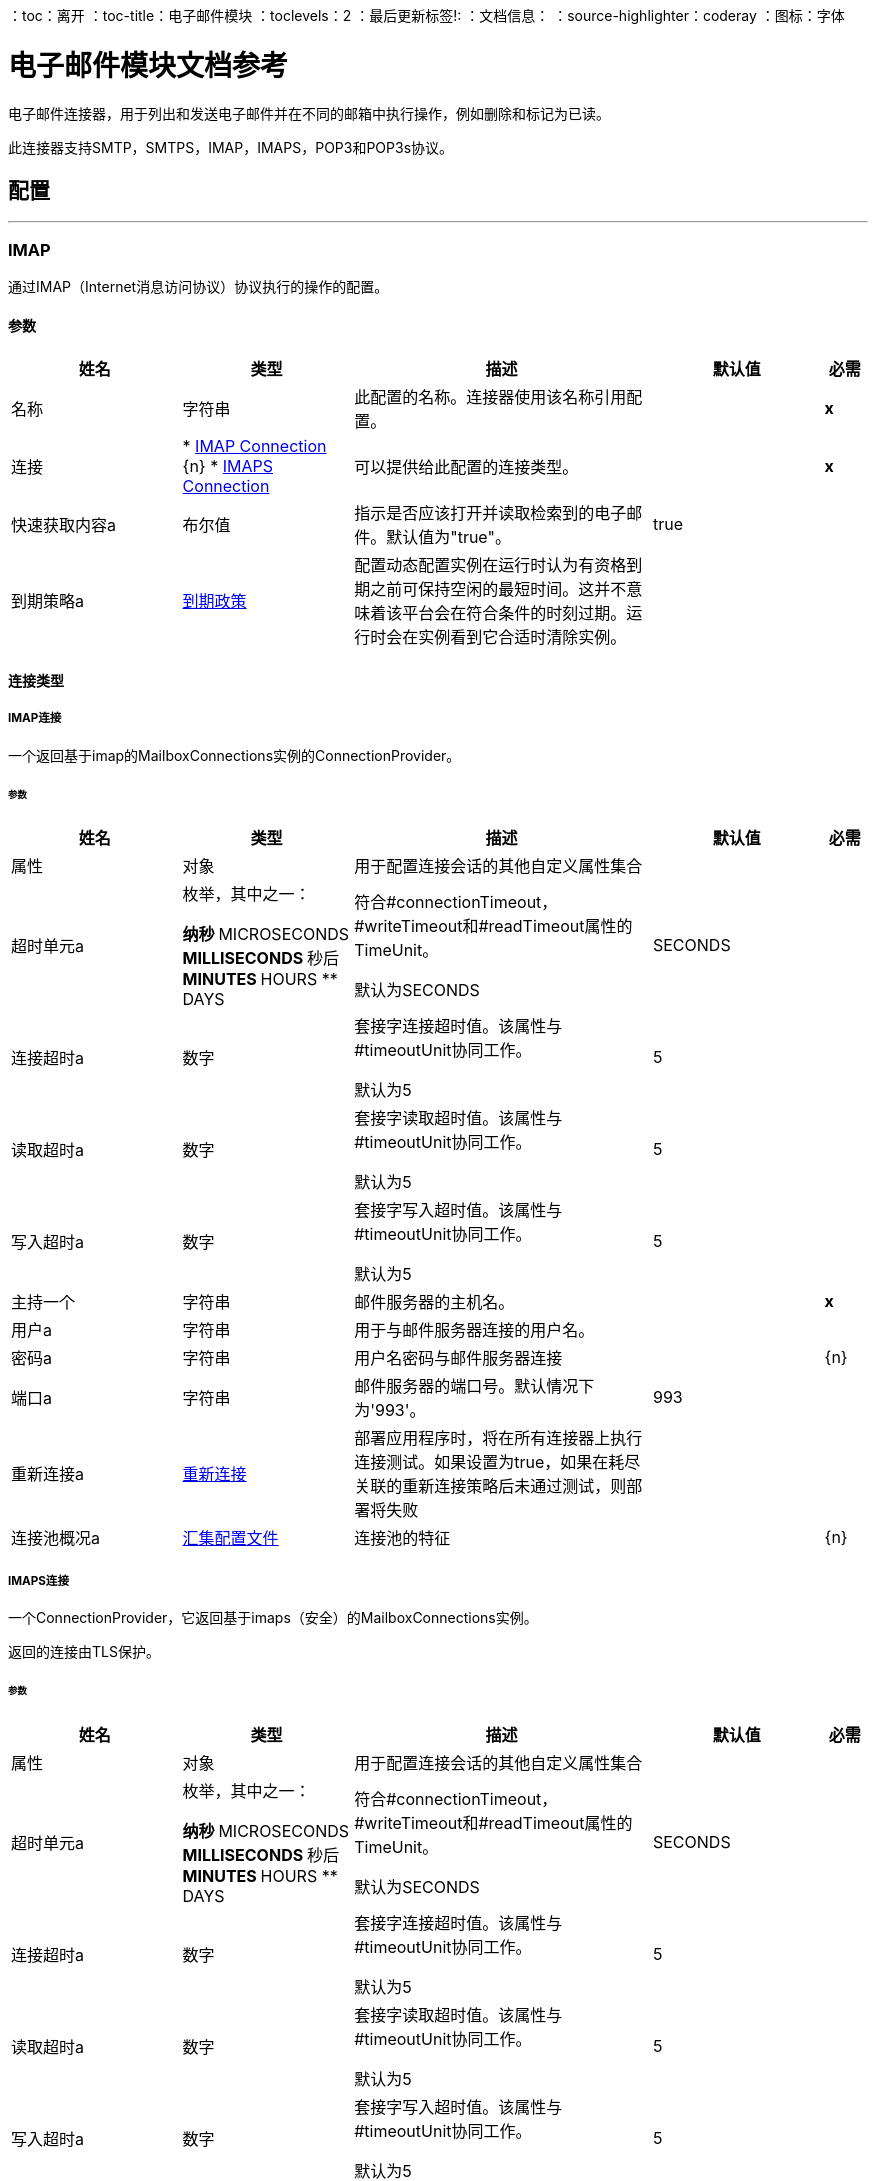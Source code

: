 ：toc：离开
：toc-title：电子邮件模块
：toclevels：2
：最后更新标签!:
：文档信息：
：source-highlighter：coderay
：图标：字体


= 电子邮件模块文档参考

+++
电子邮件连接器，用于列出和发送电子邮件并在不同的邮箱中执行操作，例如删除和标记为已读。 <p>此连接器支持SMTP，SMTPS，IMAP，IMAPS，POP3和POP3s协议。
+++


== 配置
---
[[imap]]
===  IMAP

+++
通过IMAP（Internet消息访问协议）协议执行的操作的配置。
+++

==== 参数
[cols=".^20%,.^20%,.^35%,.^20%,^.^5%", options="header"]
|======================
| 姓名 | 类型 | 描述 | 默认值 | 必需
|名称 | 字符串 | 此配置的名称。连接器使用该名称引用配置。 |  |  *x* {nbsp}
| 连接|  * <<imap_imap, IMAP Connection>> {n}
*  <<imap_imaps, IMAPS Connection>> {nbsp}
  | 可以提供给此配置的连接类型。 |  |  *x* {nbsp}
| 快速获取内容a | 布尔值 |   +++指示是否应该打开并读取检索到的电子邮件。默认值为"true"。+++  |   +++ true +++  |  {nbsp}
| 到期策略a |  <<ExpirationPolicy>>  |   +++配置动态配置实例在运行时认为有资格到期之前可保持空闲的最短时间。这并不意味着该平台会在符合条件的时刻过期。运行时会在实例看到它合适时清除实例。+++  |   |  {nbsp}
|======================

==== 连接类型
[[imap_imap]]
=====  IMAP连接

+++
一个返回基于imap的MailboxConnections实例的ConnectionProvider。
+++

====== 参数
[cols=".^20%,.^20%,.^35%,.^20%,^.^5%", options="header"]
|======================
| 姓名 | 类型 | 描述 | 默认值 | 必需
| 属性| 对象 |   +++用于配置连接会话的其他自定义属性集合+++  |   |  {nbsp}
| 超时单元a | 枚举，其中之一：

** 纳秒
**  MICROSECONDS
**  MILLISECONDS
** 秒后
**  MINUTES
**  HOURS
**  DAYS  |   +++符合#connectionTimeout，#writeTimeout和#readTimeout属性的TimeUnit。 <p>默认为SECONDS +++  |   +++ SECONDS +++  |  {nbsp}
| 连接超时a | 数字 |   +++套接字连接超时值。该属性与#timeoutUnit协同工作。 <p>默认为5 +++  |   +++ 5 +++  |  {nbsp}
| 读取超时a | 数字 |   +++套接字读取超时值。该属性与#timeoutUnit协同工作。 <p>默认为5 +++  |   +++ 5 +++  |  {nbsp}
| 写入超时a | 数字 |   +++套接字写入超时值。该属性与#timeoutUnit协同工作。 <p>默认为5 +++  |   +++ 5 +++  |  {nbsp}
| 主持一个| 字符串 |   +++邮件服务器的主机名。+++  |   |  *x* {nbsp}
| 用户a | 字符串 |   +++用于与邮件服务器连接的用户名。+++  |   |  {nbsp}
| 密码a | 字符串 |   +++用户名密码与邮件服务器连接+++  |   |  {n}
| 端口a | 字符串 |   +++邮件服务器的端口号。默认情况下为'993'。+++  |   +++ 993 +++  |  {nbsp}
| 重新连接a |  <<Reconnection>>  |   +++部署应用程序时，将在所有连接器上执行连接测试。如果设置为true，如果在耗尽关联的重新连接策略后未通过测试，则部署将失败+++  |   |  {nbsp}
| 连接池概况a |  <<PoolingProfile>>  |   +++连接池的特征+++  |   |  {n}
|======================
[[imap_imaps]]
=====  IMAPS连接

+++
一个ConnectionProvider，它返回基于imaps（安全）的MailboxConnections实例。 <p>返回的连接由TLS保护。
+++

====== 参数
[cols=".^20%,.^20%,.^35%,.^20%,^.^5%", options="header"]
|======================
| 姓名 | 类型 | 描述 | 默认值 | 必需
| 属性| 对象 |   +++用于配置连接会话的其他自定义属性集合+++  |   |  {nbsp}
| 超时单元a | 枚举，其中之一：

** 纳秒
**  MICROSECONDS
**  MILLISECONDS
** 秒后
**  MINUTES
**  HOURS
**  DAYS  |   +++符合#connectionTimeout，#writeTimeout和#readTimeout属性的TimeUnit。 <p>默认为SECONDS +++  |   +++ SECONDS +++  |  {nbsp}
| 连接超时a | 数字 |   +++套接字连接超时值。该属性与#timeoutUnit协同工作。 <p>默认为5 +++  |   +++ 5 +++  |  {nbsp}
| 读取超时a | 数字 |   +++套接字读取超时值。该属性与#timeoutUnit协同工作。 <p>默认为5 +++  |   +++ 5 +++  |  {nbsp}
| 写入超时a | 数字 |   +++套接字写入超时值。该属性与#timeoutUnit协同工作。 <p>默认为5 +++  |   +++ 5 +++  |  {nbsp}
| 主持一个| 字符串 |   +++邮件服务器的主机名。+++  |   |  *x* {nbsp}
| 用户a | 字符串 |   +++用于与邮件服务器连接的用户名。+++  |   |  {nbsp}
| 密码a | 字符串 |   +++用户名密码与邮件服务器连接+++  |   |  {n}
| 端口a | 字符串 |   +++邮件服务器的端口号。默认情况下为'993'。+++  |   +++ 993 +++  |  {nbsp}
|  TLS配置a |  <<Tls>>  |   +++ TLS上下文的工厂。 TLS上下文使用密钥存储和信任存储进行配置。允许创建TLS安全连接。+++  |   |  *x* {nbsp}
| 重新连接a |  <<Reconnection>>  |   +++部署应用程序时，将在所有连接器上执行连接测试。如果设置为true，如果在耗尽关联的重新连接策略后未通过测试，则部署将失败+++  |   |  {nbsp}
| 连接池概况a |  <<PoolingProfile>>  |   +++连接池的特征+++  |   |  {n}
|======================

==== 相关操作
*  <<delete>> {nbsp}
*  <<expungeFolder>> {nbsp}
*  <<listImap>> {nbsp}
*  <<markAsDeleted>> {nbsp}
*  <<markAsRead>> {nbsp}


---
[[pop3]]
===  POP3

+++
通过POP3（邮局协议3）协议执行的操作的配置。
+++

==== 参数
[cols=".^20%,.^20%,.^35%,.^20%,^.^5%", options="header"]
|======================
| 姓名 | 类型 | 描述 | 默认值 | 必需
|名称 | 字符串 | 此配置的名称。连接器使用该名称引用配置。 |  |  *x* {nbsp}
| 连接|  * <<pop3_pop3, POP3 Connection>> {n}
*  <<pop3_pop3s, POP3S Connection>> {nbsp}
  | 可以提供给此配置的连接类型。 |  |  *x* {nbsp}
| 到期策略a |  <<ExpirationPolicy>>  |   +++配置动态配置实例在运行时认为有资格到期之前可保持空闲的最短时间。这并不意味着该平台会在符合条件的时刻过期。运行时会在实例看到它合适时清除实例。+++  |   |  {nbsp}
|======================

==== 连接类型
[[pop3_pop3]]
=====  POP3连接

+++
返回基于pop3的MailboxConnections实例的ConnectionProvider。
+++

====== 参数
[cols=".^20%,.^20%,.^35%,.^20%,^.^5%", options="header"]
|======================
| 姓名 | 类型 | 描述 | 默认值 | 必需
| 属性| 对象 |   +++用于配置连接会话的其他自定义属性集合+++  |   |  {nbsp}
| 超时单元a | 枚举，其中之一：

** 纳秒
**  MICROSECONDS
**  MILLISECONDS
** 秒后
**  MINUTES
**  HOURS
**  DAYS  |   +++符合#connectionTimeout，#writeTimeout和#readTimeout属性的TimeUnit。 <p>默认为SECONDS +++  |   +++ SECONDS +++  |  {nbsp}
| 连接超时a | 数字 |   +++套接字连接超时值。该属性与#timeoutUnit协同工作。 <p>默认为5 +++  |   +++ 5 +++  |  {nbsp}
| 读取超时a | 数字 |   +++套接字读取超时值。该属性与#timeoutUnit协同工作。 <p>默认为5 +++  |   +++ 5 +++  |  {nbsp}
| 写入超时a | 数字 |   +++套接字写入超时值。该属性与#timeoutUnit协同工作。 <p>默认为5 +++  |   +++ 5 +++  |  {nbsp}
| 主持一个| 字符串 |   +++邮件服务器的主机名。+++  |   |  *x* {nbsp}
| 用户a | 字符串 |   +++用于与邮件服务器连接的用户名。+++  |   |  {nbsp}
| 密码a | 字符串 |   +++用户名密码与邮件服务器连接+++  |   |  {n}
| 端口a | 字符串 |   +++邮件服务器的端口号。 '110'。+++  |   +++ 110 +++  |  {nbsp}
| 重新连接a |  <<Reconnection>>  |   +++部署应用程序时，将在所有连接器上执行连接测试。如果设置为true，如果在耗尽关联的重新连接策略后未通过测试，则部署将失败+++  |   |  {nbsp}
| 连接池概况a |  <<PoolingProfile>>  |   +++连接池的特征+++  |   |  {n}
|======================
[[pop3_pop3s]]
=====  POP3S连接

+++
一个ConnectionProvider，它返回基于邮箱连接的pop3s（安全）实例。 <p>返回的连接由TLS保护。
+++

====== 参数
[cols=".^20%,.^20%,.^35%,.^20%,^.^5%", options="header"]
|======================
| 姓名 | 类型 | 描述 | 默认值 | 必需
| 属性| 对象 |   +++用于配置连接会话的其他自定义属性集合+++  |   |  {nbsp}
| 超时单元a | 枚举，其中之一：

** 纳秒
**  MICROSECONDS
**  MILLISECONDS
** 秒后
**  MINUTES
**  HOURS
**  DAYS  |   +++符合#connectionTimeout，#writeTimeout和#readTimeout属性的TimeUnit。 <p>默认为SECONDS +++  |   +++ SECONDS +++  |  {nbsp}
| 连接超时a | 数字 |   +++套接字连接超时值。该属性与#timeoutUnit协同工作。 <p>默认为5 +++  |   +++ 5 +++  |  {nbsp}
| 读取超时a | 数字 |   +++套接字读取超时值。该属性与#timeoutUnit协同工作。 <p>默认为5 +++  |   +++ 5 +++  |  {nbsp}
| 写入超时a | 数字 |   +++套接字写入超时值。该属性与#timeoutUnit协同工作。 <p>默认为5 +++  |   +++ 5 +++  |  {nbsp}
| 主持一个| 字符串 |   +++邮件服务器的主机名。+++  |   |  *x* {nbsp}
| 用户a | 字符串 |   +++用于与邮件服务器连接的用户名。+++  |   |  {nbsp}
| 密码a | 字符串 |   +++用户名密码与邮件服务器连接+++  |   |  {n}
| 端口a | 字符串 |   +++邮件服务器的端口号。 '995'。+++  |   +++ 995 +++  |  {nbsp}
|  TLS配置a |  <<Tls>>  |   +++ TLS上下文的工厂。 TLS上下文使用密钥存储和信任存储进行配置。允许创建TLS安全连接。+++  |   |  *x* {nbsp}
| 重新连接a |  <<Reconnection>>  |   +++部署应用程序时，将在所有连接器上执行连接测试。如果设置为true，如果在耗尽关联的重新连接策略后未通过测试，则部署将失败+++  |   |  {nbsp}
| 连接池概况a |  <<PoolingProfile>>  |   +++连接池的特征+++  |   |  {n}
|======================

==== 相关操作
*  <<listPop3>> {nbsp}


---
[[smtp]]
===  SMTP

+++
通过SMTP（简单邮件传输协议）协议执行的操作的配置。
+++

==== 参数
[cols=".^20%,.^20%,.^35%,.^20%,^.^5%", options="header"]
|======================
| 姓名 | 类型 | 描述 | 默认值 | 必需
|名称 | 字符串 | 此配置的名称。连接器使用该名称引用配置。 |  |  *x* {nbsp}
| 连接|  * <<smtp_smtp, SMTP Connection>> {n}
*  <<smtp_smtps, SMTPS Connection>> {nbsp}
  | 可以提供给此配置的连接类型。 |  |  *x* {nbsp}
| 从| 字符串 |   +++发件人地址"From"。将要发送消息的人员。+++  |   |  {nbsp}
| 默认内容传输编码| 字符串 |   |   |  {
| 到期策略a |  <<ExpirationPolicy>>  |   +++配置动态配置实例在运行时认为有资格到期之前可保持空闲的最短时间。这并不意味着该平台会在符合条件的时刻过期。运行时会在实例看到它合适时清除实例。+++  |   |  {nbsp}
|======================

==== 连接类型
[[smtp_smtp]]
=====  SMTP连接

+++
一个ConnectionProvider，它返回基于smtp的SenderConnections的实例。
+++

====== 参数
[cols=".^20%,.^20%,.^35%,.^20%,^.^5%", options="header"]
|======================
| 姓名 | 类型 | 描述 | 默认值 | 必需
| 属性| 对象 |   +++用于配置连接会话的其他自定义属性集合+++  |   |  {nbsp}
| 超时单元a | 枚举，其中之一：

** 纳秒
**  MICROSECONDS
**  MILLISECONDS
** 秒后
**  MINUTES
**  HOURS
**  DAYS  |   +++符合#connectionTimeout，#writeTimeout和#readTimeout属性的TimeUnit。 <p>默认为SECONDS +++  |   +++ SECONDS +++  |  {nbsp}
| 连接超时a | 数字 |   +++套接字连接超时值。该属性与#timeoutUnit协同工作。 <p>默认为5 +++  |   +++ 5 +++  |  {nbsp}
| 读取超时a | 数字 |   +++套接字读取超时值。该属性与#timeoutUnit协同工作。 <p>默认为5 +++  |   +++ 5 +++  |  {nbsp}
| 写入超时a | 数字 |   +++套接字写入超时值。该属性与#timeoutUnit协同工作。 <p>默认为5 +++  |   +++ 5 +++  |  {nbsp}
| 主持一个| 字符串 |   +++邮件服务器的主机名。+++  |   |  *x* {nbsp}
| 用户a | 字符串 |   +++用于与邮件服务器连接的用户名。+++  |   |  {nbsp}
| 密码a | 字符串 |   +++用户名密码与邮件服务器连接+++  |   |  {n}
| 端口a | 字符串 |   +++邮件服务器的端口号。默认为'25'。+++  |   +++ 25 +++  |  {nbsp}
| 重新连接a |  <<Reconnection>>  |   +++部署应用程序时，将在所有连接器上执行连接测试。如果设置为true，如果在耗尽关联的重新连接策略后未通过测试，则部署将失败+++  |   |  {nbsp}
| 连接池概况a |  <<PoolingProfile>>  |   +++连接池的特征+++  |   |  {n}
|======================
[[smtp_smtps]]
=====  SMTPS连接

+++
一个返回基于smtps的MailboxConnections实例的ConnectionProvider。 <p>返回的连接由TLS保护。
+++

====== 参数
[cols=".^20%,.^20%,.^35%,.^20%,^.^5%", options="header"]
|======================
| 姓名 | 类型 | 描述 | 默认值 | 必需
| 属性| 对象 |   +++用于配置连接会话的其他自定义属性集合+++  |   |  {nbsp}
| 超时单元a | 枚举，其中之一：

** 纳秒
**  MICROSECONDS
**  MILLISECONDS
** 秒后
**  MINUTES
**  HOURS
**  DAYS  |   +++符合#connectionTimeout，#writeTimeout和#readTimeout属性的TimeUnit。 <p>默认为SECONDS +++  |   +++ SECONDS +++  |  {nbsp}
| 连接超时a | 数字 |   +++套接字连接超时值。该属性与#timeoutUnit协同工作。 <p>默认为5 +++  |   +++ 5 +++  |  {nbsp}
| 读取超时a | 数字 |   +++套接字读取超时值。该属性与#timeoutUnit协同工作。 <p>默认为5 +++  |   +++ 5 +++  |  {nbsp}
| 写入超时a | 数字 |   +++套接字写入超时值。该属性与#timeoutUnit协同工作。 <p>默认为5 +++  |   +++ 5 +++  |  {nbsp}
| 主持一个| 字符串 |   +++邮件服务器的主机名。+++  |   |  *x* {nbsp}
| 用户a | 字符串 |   +++用于与邮件服务器连接的用户名。+++  |   |  {nbsp}
| 密码a | 字符串 |   +++用户名密码与邮件服务器连接+++  |   |  {n}
| 端口a | 字符串 |   +++邮件服务器的端口号。 '465'+++  |   +++ 465 +++  |  {nbsp}
|  TLS配置a |  <<Tls>>  |   +++ TLS上下文的工厂。 TLS上下文使用密钥存储和信任存储进行配置。允许创建TLS安全连接。+++  |   |  *x* {nbsp}
| 重新连接a |  <<Reconnection>>  |   +++部署应用程序时，将在所有连接器上执行连接测试。如果设置为true，如果在耗尽关联的重新连接策略后未通过测试，则部署将失败+++  |   |  {nbsp}
| 连接池概况a |  <<PoolingProfile>>  |   +++连接池的特征+++  |   |  {n}
|======================

==== 相关操作
*  <<send>> {nbsp}



== 操作

[[delete]]
=== 删除
`<email:delete>`

+++
从邮箱中删除ID为emailId的电子邮件。 <p>对于IMAP邮箱，计划删除的所有邮件（标记为DELETED）也将从该文件夹中删除。
+++

==== 参数
[cols=".^20%,.^20%,.^35%,.^20%,^.^5%", options="header"]
|======================
| 姓名 | 类型 | 描述 | 默认值 | 必需
| 配置 | 字符串 | 要使用的配置的名称。 |  |  *x* {n}
| 邮箱文件夹| 字符串 |   +++邮箱文件夹，其中电子邮件将被删除+++  |   +++ INBOX +++  |  {nbsp}
| 电子邮件ID a | 电话号码 |   +++电子邮件ID要删除的电子邮件的号码+++  |   |  *x* { NBSP}
| 重新连接策略a |  * <<reconnect>>
*  <<reconnect-forever>>  |   +++连接错误情况下的重试策略+++  |   |  {nbsp}
|======================


==== 用于配置。
*  <<imap>> {nbsp}

==== 抛出
* 电子邮件：EMAIL_NOT_FOUND {nbsp}
*  EMAIL：RETRY_EXHAUSTED {n}
* 电子邮件：ACCESSING_FOLDER {nbsp}
* 电子邮件：连接性{


[[expungeFolder]]
=== 删除文件夹
`<email:expunge-folder>`

+++
使用DELETED标志设置删除所有计划删除的邮件。
+++

==== 参数
[cols=".^20%,.^20%,.^35%,.^20%,^.^5%", options="header"]
|======================
| 姓名 | 类型 | 描述 | 默认值 | 必需
| 配置 | 字符串 | 要使用的配置的名称。 |  |  *x* {n}
| 邮箱文件夹| 字符串 |   +++邮箱文件夹，其中带有“DELETED”标志的邮件将被安排为明确删除+++  |   +++ INBOX +++  |  {} NBSP
| 重新连接策略a |  * <<reconnect>>
*  <<reconnect-forever>>  |   +++连接错误情况下的重试策略+++  |   |  {nbsp}
|======================


==== 用于配置。
*  <<imap>> {nbsp}

==== 抛出
*  EMAIL：RETRY_EXHAUSTED {n}
* 电子邮件：ACCESSING_FOLDER {nbsp}
* 电子邮件：连接性{


[[listImap]]
=== 列表 -  IMAP
`<email:list-imap>`

+++
在配置的imap mailBoxFolder中列出与指定的imapMatcher标准相匹配的所有电子邮件（包含分页）。
+++

==== 参数
[cols=".^20%,.^20%,.^35%,.^20%,^.^5%", options="header"]
|======================
| 姓名 | 类型 | 描述 | 默认值 | 必需
| 配置 | 字符串 | 要使用的配置的名称。 |  |  *x* {n}
| 邮箱文件夹| 字符串 |   +++邮箱文件夹，其中电子邮件将被提取+++  |   +++ INBOX +++  |  {nbsp}
| 与|  <<imap-matcher>>  |   +++电子邮件匹配器匹配，可以过滤检索到的电子邮件+++  |   |  {n}
| 检索| 布尔值 |  后删除指定是否必须在检索后删除返回的电子邮件+++  |   +++ false +++ { {4}} {} NBSP
| 页面大小a | 数字 |   +++ PagingProvider实现用于从IMAP服务器获取电子邮件的页面大小+++  |   +++ 10 ++ +  |  {} NBSP
| 限制| 号码 |   +++操作检索到的最大邮件数量。考虑到此限制仅适用于操作有效检索的电子邮件（符合IMAPEmailPredicateBuilder标准的电子邮件），并不意味着对从邮箱服务器检索的电子邮件数量有任何限制。+++ {{3 }} +++  -  +++ 1  |  {} NBSP
| 流式策略a |  * <<repeatable-in-memory-iterable>>
*  <<repeatable-file-store-iterable>>
*  <<non-repeatable-iterable>>  |   +++配置是否应该使用可重复的数据流及其行为+++  |   |  {nbsp}
| 目标变量a | 字符串 |   +++操作输出将放置在其上的变量名称+++  |   |  {nbsp}
| 目标值a | 字符串 |   +++将针对操作输出评估的表达式，并将该表达式的结果存储在目标变量+++  |  中+++＃[有效载荷] +++  |  {} NBSP
| 重新连接策略a |  * <<reconnect>>
*  <<reconnect-forever>>  |   +++连接错误情况下的重试策略+++  |   |  {nbsp}
|======================

==== 输出
[cols=".^50%,.^50%"]
|======================
|  *Type* a |  [<<StoredEmailContent>>]有效载荷和[<<IMAPEmailAttributes>>]属性的消息数组
|======================

==== 用于配置。
*  <<imap>> {nbsp}

==== 抛出
* 电子邮件：EMAIL_LIST {nbsp}
* 电子邮件：连接性{


[[markAsDeleted]]
=== 标记为已删除
`<email:mark-as-deleted>`

+++
将收到的电子邮件标记为DELETED，这样标记的电子邮件将在文件夹关闭时安排删除，这意味着该电子邮件不会从邮箱文件夹中消除，而是状态更改。 <p>当IMAPOperations＃expungeFolder（MailboxConnection，String）或IMAPOperations＃delete（MailboxConnection，String，long）被执行时，所有DELETED标记的邮件将从邮箱中删除。 <p>此操作以一封电子邮件为目标。
+++

==== 参数
[cols=".^20%,.^20%,.^35%,.^20%,^.^5%", options="header"]
|======================
| 姓名 | 类型 | 描述 | 默认值 | 必需
| 配置 | 字符串 | 要使用的配置的名称。 |  |  *x* {n}
| 邮箱文件夹| 字符串 |   +++邮箱文件夹，其中电子邮件将被标记为已删除+++  |   +++ INBOX +++  |  {nbsp }
| 电子邮件ID a | 电话号码 |   +++电子邮件ID标记为已删除电子邮件的号码+++  |   |  {{0} } {} NBSP
| 重新连接策略a |  * <<reconnect>>
*  <<reconnect-forever>>  |   +++连接错误情况下的重试策略+++  |   |  {nbsp}
|======================


==== 用于配置。
*  <<imap>> {nbsp}

==== 抛出
* 电子邮件：EMAIL_NOT_FOUND {nbsp}
*  EMAIL：RETRY_EXHAUSTED {n}
* 电子邮件：ACCESSING_FOLDER {nbsp}
* 电子邮件：连接性{


[[markAsRead]]
=== 标记为已读
`<email:mark-as-read>`

+++
将单个电子邮件标记为READ，将其更改为指定邮箱文件夹中的状态。 <p>此操作可以定位单个电子邮件。
+++

==== 参数
[cols=".^20%,.^20%,.^35%,.^20%,^.^5%", options="header"]
|======================
| 姓名 | 类型 | 描述 | 默认值 | 必需
| 配置 | 字符串 | 要使用的配置的名称。 |  |  *x* {n}
| 邮箱文件夹a | 字符串 |   +++邮件将被标记为已读的文件夹+++  |   +++ INBOX +++  |  {nbsp}
| 电子邮件ID a | 电话号码 |   +++电子邮件ID要标记为已读电子邮件的电子邮件编号+++  |   |  {{0} } {} NBSP
| 重新连接策略a |  * <<reconnect>>
*  <<reconnect-forever>>  |   +++连接错误情况下的重试策略+++  |   |  {nbsp}
|======================


==== 用于配置。
*  <<imap>> {nbsp}

==== 抛出
* 电子邮件：EMAIL_NOT_FOUND {nbsp}
*  EMAIL：RETRY_EXHAUSTED {n}
* 电子邮件：ACCESSING_FOLDER {nbsp}
* 电子邮件：连接性{


[[listPop3]]
=== 列表 -  POP3
`<email:list-pop3>`

+++
在配置的pop3 mailBoxFolder中列出与指定的pop3Matcher条件相匹配的所有电子邮件（带分页）。 <p>由于POP3协议不支持从文件夹中的UID中查找特定电子邮件以移动/删除它的功能。一个参数deleteAfterRetrieve可用于在检索后立即从服务器删除电子邮件。
+++

==== 参数
[cols=".^20%,.^20%,.^35%,.^20%,^.^5%", options="header"]
|======================
| 姓名 | 类型 | 描述 | 默认值 | 必需
| 配置 | 字符串 | 要使用的配置的名称。 |  |  *x* {n}
| 邮箱文件夹| 字符串 |   +++邮箱文件夹，其中电子邮件将被提取+++  |   +++ INBOX +++  |  {nbsp}
| 与|  <<pop3-matcher>>  |   +++电子邮件匹配器匹配，可以过滤检索到的电子邮件+++  |   |  {n}
| 检索| 布尔值 |  后删除指定是否必须在检索后删除返回的电子邮件+++  |   +++ false +++ { {4}} {} NBSP
| 页面大小a | 数字 |   +++ PagingProvider实现用于从POP3服务器获取电子邮件的页面大小+++  |   +++ 10 ++ +  |  {} NBSP
| 限制| 号码 |   +++操作检索到的最大邮件数量。考虑到此限制仅适用于操作有效检索的电子邮件（符合IMAPEmailPredicateBuilder标准的电子邮件），并不意味着对从邮箱服务器检索的电子邮件数量有任何限制。+++ {{3 }} +++  -  +++ 1  |  {} NBSP
| 流式策略a |  * <<repeatable-in-memory-iterable>>
*  <<repeatable-file-store-iterable>>
*  <<non-repeatable-iterable>>  |   +++配置是否应该使用可重复的数据流及其行为+++  |   |  {nbsp}
| 目标变量a | 字符串 |   +++操作输出将放置在其上的变量名称+++  |   |  {nbsp}
| 目标值a | 字符串 |   +++将针对操作输出评估的表达式，并将该表达式的结果存储在目标变量+++  |  中+++＃[有效载荷] +++  |  {} NBSP
| 重新连接策略a |  * <<reconnect>>
*  <<reconnect-forever>>  |   +++连接错误情况下的重试策略+++  |   |  {nbsp}
|======================

==== 输出
[cols=".^50%,.^50%"]
|======================
|  *Type* a |  [<<StoredEmailContent>>]有效载荷和[<<POP3EmailAttributes>>]属性的消息数组
|======================

==== 用于配置。
*  <<pop3>> {nbsp}

==== 抛出
* 电子邮件：EMAIL_LIST {nbsp}
* 电子邮件：连接性{


[[send]]
=== 发送
`<email:send>`

+++
发送电子邮件。该消息将被发送到消息中指定的所有收件人地址，ccAddresses，bccAddresses。 <p>消息的内容旨在成为某种类型的文本（文本/计划，文本/ HTML），并且它由主体和内容类型组成。如果没有指定内容，则传入的有效载荷将尽可能转换为纯文本。
+++

==== 参数
[cols=".^20%,.^20%,.^35%,.^20%,^.^5%", options="header"]
|======================
| 姓名 | 类型 | 描述 | 默认值 | 必需
| 配置 | 字符串 | 要使用的配置的名称。 |  |  *x* {n}
| 发件人地址| 字符串 |   +++ "From"发件人地址。要发送消息的人员，如果未设置，则默认为配置中指定的发件人地址。+++  |   |  {
| 解决| 字符串数组{++} {++} "To"（主类型）的收件人地址+++  |   {{6} } *x* {} NBSP
| 抄送| 字符串数组 |   +++收件人地址"Cc"（抄送）类型+++  |   |  {nbsp }
| 密件抄送地址| 字符串数组{++} {+} "Bcc"（密件抄送）的收件人地址+++  |   |  { NBSP}
| 回复地址| 字符串数组 |   +++此邮件应被回复的电子邮件地址+++  |   |  { NBSP}
| 对象| 字符串 |   +++电子邮件的主题。+++  |   +++ [无主题] +++  |  {NBSP}
| 标题a | 对象 |   +++此电子邮件的标题。+++  |   |  {nbsp}
| 内容a | 二进制 |   +++消息的文本正文。旨在成为任何格式的文本+++  |   +++＃[有效负载] +++  |  {nbsp}
|  ContentType一个| 正文文本的字符串 |   +++ ContentType。示例："text/plain"。+++  |   |  {nbsp}
| 编码| 字符串 |   +++正文的字符编码。如果已配置，则会覆盖从主体推断出的一个。+++  |   |  {nbsp}
| 内容传输编码| 字符串 |   +++编码用于指示为了以可接受的方式表示传输所用的转换类型。该值不区分大小写。 <p>已知编码：<ul> <li> BASE64 </li> <li>引用报价</li> <li> 8BIT </li> {{ 8}} 7BIT </li> <li> BINARY </li> </ul> +++  |   +++ Base64 +++  |  {nbsp}
| 附件a | 对象 |   +++电子邮件的附件，将随电子邮件正文一起发送+++  |   |  { NBSP}
| 内容传输编码| 字符串 |   +++编码用于指示为了以可接受的方式表示传输所用的转换类型。该值不区分大小写。 <p>已知编码：<ul> <li> BASE64 </li> <li>引用报价</li> <li> 8BIT </li> {{ 8}} 7BIT </li> <li> BINARY </li> </ul> +++  |   +++ Base64 +++  |  {nbsp}
| 重新连接策略a |  * <<reconnect>>
*  <<reconnect-forever>>  |   +++连接错误情况下的重试策略+++  |   |  {nbsp}
|======================


==== 用于配置。
*  <<smtp>> {nbsp}

==== 抛出
*  EMAIL：RETRY_EXHAUSTED {n}
* 电子邮件：连接性{
* 电子邮件：发送{nbsp}



== 类型
[[Reconnection]]
=== 重新连接

[cols=".^20%,.^25%,.^30%,.^15%,.^10%", options="header"]
|======================
| 字段 | 类型 | 描述 | 默认值 | 必需
| 部署失败| 布尔值 | 部署应用程序时，将在所有连接器上执行连接测试。如果设置为true，则在耗尽关联的重新连接策略后，如果测试未通过，则部署将失败 |   |
| 重新连接策略a |  * <<reconnect>>
*  <<reconnect-forever>>  | 重新连接策略使用 |   |
|======================

[[reconnect]]
=== 重新连接

[cols=".^20%,.^25%,.^30%,.^15%,.^10%", options="header"]
|======================
| 字段 | 类型 | 描述 | 默认值 | 必需
| 频率a | 数字 | 重新连接 |   |
的频率（以毫秒为单位）
| 计算| 数字 | 进行多少次重新连接尝试 |   |
|======================

[[reconnect-forever]]
=== 重新连接Forever

[cols=".^20%,.^25%,.^30%,.^15%,.^10%", options="header"]
|======================
| 字段 | 类型 | 描述 | 默认值 | 必需
| 频率a | 数字 | 重新连接 |   |
的频率（以毫秒为单位）
|======================

[[PoolingProfile]]
=== 汇集配置文件

[cols=".^20%,.^25%,.^30%,.^15%,.^10%", options="header"]
|======================
| 字段 | 类型 | 描述 | 默认值 | 必需
|  Max Active a |  Number  | 控制一次可从会话借用的Mule组件的最大数量。设置为负值时，一次可能有效的组件数量不受限制。当超过maxActive时，该池被认为已耗尽。 |   |
| 最大空闲| 数字 | 随时控制池中闲置的最大数量的Mule组件。设置为负值时，一次可能闲置的Mule组件数量不受限制。 |   |
|  Max等待| 数字 | 指定当池耗尽且exhaustedAction设置为WHEN_EXHAUSTED_WAIT时，等待池组件可用的毫秒数。{{3} } |
|  Min Eviction Millis |  Number  | 确定对象在符合驱逐条件之前可以在池中闲置的最少时间。如果是非积极的，由于空闲时间的原因，没有任何物体会从池中被清除。 |   |
| 驱逐检查时间间隔Millis a |  Number  | 指定对象逐出器运行之间的毫秒数。如果是非肯定的，则不会执行对象清除程序。 |   |
| 用尽的操作| 枚举，其中之一：

**  WHEN_EXHAUSTED_GROW
**  WHEN_EXHAUSTED_WAIT
**  WHEN_EXHAUSTED_FAIL  | 指定池耗尽时Mule组件池的行为。可能的值是："WHEN_EXHAUSTED_FAIL"，它将抛出一个NoSuchElementException "WHEN_EXHAUSTED_WAIT"，它将通过调用Object.wait（long）直到新的或空闲的对象可用或WHEN_EXHAUSTED_GROW阻塞，这将创建一个新的骡实例并返回它，实质上使maxActive毫无意义。如果提供了正的maxWait值，它将至多阻塞几毫秒，之后会抛出NoSuchElementException。如果maxThreadWait为负值，它将无限期阻止。 |   |
| 初始化策略a | 枚举，其中之一：

**  INITIALISE_NONE
**  INITIALISE_ONE
**  INITIALISE_ALL  | 确定应如何初始化池中的组件。可能的值为：INITIALISE_NONE（启动时不会将任何组件加载到池中），INITIALISE_ONE（将在启动时将一个初始组件加载到池中）或INITIALISE_ALL（将在启动时加载池中的所有组件）{{2} } |
| 已禁用| 布尔值 | 是否应禁​​用共享池 |   |
|======================

[[Tls]]
===  TLS

[cols=".^20%,.^25%,.^30%,.^15%,.^10%", options="header"]
|======================
| 字段 | 类型 | 描述 | 默认值 | 必需
| 已启用的协议a | 字符串 | 为此上下文启用的逗号分隔的协议列表。 |   |
| 已启用密码套件a | 字符串 | 为此上下文启用的以逗号分隔的密码套件列表。 |   |
| 信任商店|  <<TrustStore>>  |   |   |
| 主要商店|  <<KeyStore>>  |   |   |
|======================

[[TrustStore]]
=== 信任商店

[cols=".^20%,.^25%,.^30%,.^15%,.^10%", options="header"]
|======================
| 字段 | 类型 | 描述 | 默认值 | 必需
| 路径a | 字符串 | 信任存储区的位置（将相对于当前类路径和文件系统进行解析，如果可能的话）。 |   {{4 }}
| 密码a | 字符串 | 用于保护信任库的密码。 |   |
| 键入| 字符串 | 使用的商店类型。 |   |
| 算法a | 字符串 | 信任库使用的算法。 |   |
| 不安全| 布尔值 | 如果为true，则不会执行证书验证，从而使连接易受攻击影响。请自担风险。 |   |
|======================

[[KeyStore]]
=== 密钥存储区

[cols=".^20%,.^25%,.^30%,.^15%,.^10%", options="header"]
|======================
| 字段 | 类型 | 描述 | 默认值 | 必需
| 路径a | 字符串 | 密钥存储区的位置（将相对于当前类路径和文件系统进行解析，如果可能的话）。 |   {{4 }}
| 键入| 字符串 | 使用的商店类型。 |   |
| 别名| 字符串 | 当密钥存储包含许多私钥时，此属性指示应使用的密钥的别名。如果未定义，文件中的第一个键将被默认使用。 |   |
| 密钥密码a | 字符串 | 用于保护私钥的密码。 |   |
| 密码a | 字符串 | 用于保护密钥存储区的密码。 |   |
| 算法a | 字符串 | 密钥存储区使用的算法。 |   |
|======================

[[ExpirationPolicy]]
=== 到期政策

[cols=".^20%,.^25%,.^30%,.^15%,.^10%", options="header"]
|======================
| 字段 | 类型 | 描述 | 默认值 | 必需
| 最大空闲时间a | 数字 | 动态配置实例在被认为有资格到期之前应允许空闲的最长时间的标量时间值{{3} } |
| 时间单元a | 枚举，其中一个：

** 纳秒
**  MICROSECONDS
**  MILLISECONDS
** 秒后
**  MINUTES
**  HOURS
**  DAYS  | 限定maxIdleTime属性 |   |
的时间单位
|======================

[[StoredEmailContent]]
=== 存储电子邮件内容

[cols=".^20%,.^25%,.^30%,.^15%,.^10%", options="header"]
|======================
| 字段 | 类型 | 描述 | 默认值 | 必需
| 附件a | 对象 |   |   |
| 正文a | 字符串 |   |   |
|======================

[[IMAPEmailAttributes]]
===  IMAP电子邮件属性

[cols=".^20%,.^25%,.^30%,.^15%,.^10%", options="header"]
|======================
| 字段 | 类型 | 描述 | 默认值 | 必需
| 密件抄送地址| 字符串数组 |   |   |
| 抄送地址| 字符串数组 |   |   |
| 标记a |  <<EmailFlags>>  |   |   |
| 从地址a | 字符串数组 |   |   |
| 标题a | 对象 |   |   |
|  ID a | 号码 |   |   |
| 编号| 编号 |   |   |
| 收到日期a | 日期时间 |   |   |
| 回复地址| 字符串数组 |   |   |
| 发送日期a | 日期时间 |   |   |
| 主题a | 字符串 |   |   |
| 解决字符串 |   |   |
的| 数组
|======================

[[EmailFlags]]
=== 电子邮件标志

[cols=".^20%,.^25%,.^30%,.^15%,.^10%", options="header"]
|======================
| 字段 | 类型 | 描述 | 默认值 | 必需
| 已回答| 布尔 |   |   |
| 删除了| 布尔值 |   |   |
| 起草| 布尔 |   |   |
| 最近| 布尔 |   |   |
| 查看| 布尔 |   |   |
|======================

[[imap-matcher]]
===  Imap匹配器

[cols=".^20%,.^25%,.^30%,.^15%,.^10%", options="header"]
|======================
| 字段 | 类型 | 描述 | 默认值 | 必需
| 查看| 枚举，其中一个：

**  REQUIRE
**  INCLUDE
**  {EXCLUDE {1}} |  {INCLUDE {3}}
| 回答了| 枚举，其中之一：

**  REQUIRE
**  INCLUDE
**  {EXCLUDE {1}} |  {INCLUDE {3}}
| 删除了| 枚举，其中的一个：

**  REQUIRE
**  INCLUDE
**  {EXCLUDE {1}} |  {INCLUDE {3}}
| 最近一次| 枚举，其中一个：

**  REQUIRE
**  INCLUDE
**  {EXCLUDE {1}} |  {INCLUDE {3}}
| 自{1}}日期时间 |   |   |
以来收到
| 收到| 日期时间 |   |   |
从|  DateTime  |   |   |
发送| 
| 发送至| 日期时间 |   |   |
| 主题正则表达式a | 字符串 |   |   |
| 来自正则表达式a | 字符串 |   |   |
|======================

[[repeatable-in-memory-iterable]]
=== 可重复记忆Iterable

[cols=".^20%,.^25%,.^30%,.^15%,.^10%", options="header"]
|======================
| 字段 | 类型 | 描述 | 默认值 | 必需
| 初始缓冲区大小a | 数字 | 这是为了使用流并提供对其的随机访问，最初将被允许保留在内存中的实例数量。如果流包含的数据多于可以放入此缓冲区的数据，则会根据bufferSizeIncrement属性进行扩展，并且上限为maxInMemorySize。默认值为100个实例。 |   |
| 缓冲区大小增加一个| 数字 | 这是多少缓冲区大小通过展开，如果它超过了它的初始大小。将值设置为零或更低意味着缓冲区不应扩展，这意味着当缓冲区满时将引发STREAM_MAXIMUM_SIZE_EXCEEDED错误。默认值为100个实例。 |   |
| 最大缓冲区大小a | 数字 | 这是将要使用的最大内存量。如果超过了那个值，那么会引发STREAM_MAXIMUM_SIZE_EXCEEDED错误。值小于或等于零意味着没有限制。 |   |
|======================

[[repeatable-file-store-iterable]]
=== 可重复的文件存储Iterable

[cols=".^20%,.^25%,.^30%,.^15%,.^10%", options="header"]
|======================
| 字段 | 类型 | 描述 | 默认值 | 必需
| 内存中的最大大小a | 数字 | 这是将保留在内存中的最大实例数量。如果超过这个要求，那么它将开始缓冲磁盘上的内容。 |   |
| 缓冲单元a | 枚举，其中之一：

**  BYTE
**  KB
**  MB
**  GB  | 表示maxInMemorySize的单位 |   |
|======================

[[POP3EmailAttributes]]
===  POP3电子邮件属性

[cols=".^20%,.^25%,.^30%,.^15%,.^10%", options="header"]
|======================
| 字段 | 类型 | 描述 | 默认值 | 必需
| 密件抄送地址| 字符串数组 |   |   |
| 抄送地址| 字符串数组 |   |   |
| 从地址a | 字符串数组 |   |   |
| 标题a | 对象 |   |   |
|  ID a | 号码 |   |   |
| 编号| 编号 |   |   |
| 收到日期a | 日期时间 |   |   |
| 回复地址| 字符串数组 |   |   |
| 发送日期a | 日期时间 |   |   |
| 主题a | 字符串 |   |   |
| 解决字符串 |   |   |
的| 数组
|======================

[[pop3-matcher]]
===  Pop3匹配器

[cols=".^20%,.^25%,.^30%,.^15%,.^10%", options="header"]
|======================
| 字段 | 类型 | 描述 | 默认值 | 必需
| 自{1}}日期时间 |   |   |
以来收到
| 收到| 日期时间 |   |   |
从|  DateTime  |   |   |
发送| 
| 发送至| 日期时间 |   |   |
| 主题正则表达式a | 字符串 |   |   |
| 来自正则表达式a | 字符串 |   |   |
|======================
